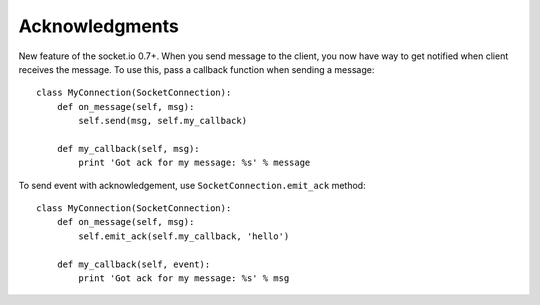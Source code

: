 Acknowledgments
===============

New feature of the socket.io 0.7+. When you send message to the client,
you now have way to get notified when client receives the message. To use this, pass a
callback function when sending a message:
::

    class MyConnection(SocketConnection):
        def on_message(self, msg):
            self.send(msg, self.my_callback)

        def my_callback(self, msg):
            print 'Got ack for my message: %s' % message


To send event with acknowledgement, use ``SocketConnection.emit_ack`` method:
::

    class MyConnection(SocketConnection):
        def on_message(self, msg):
            self.emit_ack(self.my_callback, 'hello')

        def my_callback(self, event):
            print 'Got ack for my message: %s' % msg
